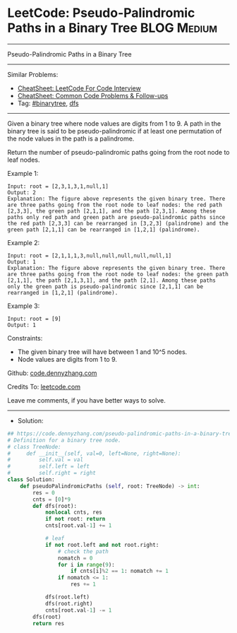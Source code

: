 * LeetCode: Pseudo-Palindromic Paths in a Binary Tree           :BLOG:Medium:
#+STARTUP: showeverything
#+OPTIONS: toc:nil \n:t ^:nil creator:nil d:nil
:PROPERTIES:
:type:     dfs, binarytree
:END:
---------------------------------------------------------------------
Pseudo-Palindromic Paths in a Binary Tree
---------------------------------------------------------------------
#+BEGIN_HTML
<a href="https://github.com/dennyzhang/code.dennyzhang.com/tree/master/problems/pseudo-palindromic-paths-in-a-binary-tree"><img align="right" width="200" height="183" src="https://www.dennyzhang.com/wp-content/uploads/denny/watermark/github.png" /></a>
#+END_HTML
Similar Problems:
- [[https://cheatsheet.dennyzhang.com/cheatsheet-leetcode-A4][CheatSheet: LeetCode For Code Interview]]
- [[https://cheatsheet.dennyzhang.com/cheatsheet-followup-A4][CheatSheet: Common Code Problems & Follow-ups]]
- Tag: [[https://code.dennyzhang.com/review-binarytree][#binarytree]], [[https://code.dennyzhang.com/review-dfs][dfs]]
---------------------------------------------------------------------
Given a binary tree where node values are digits from 1 to 9. A path in the binary tree is said to be pseudo-palindromic if at least one permutation of the node values in the path is a palindrome.

Return the number of pseudo-palindromic paths going from the root node to leaf nodes.

Example 1:
[[image-blog:Pseudo-Palindromic Paths in a Binary Tree][https://raw.githubusercontent.com/dennyzhang/code.dennyzhang.com/master/problems/pseudo-palindromic-paths-in-a-binary-tree/1.png]]
#+BEGIN_EXAMPLE
Input: root = [2,3,1,3,1,null,1]
Output: 2 
Explanation: The figure above represents the given binary tree. There are three paths going from the root node to leaf nodes: the red path [2,3,3], the green path [2,1,1], and the path [2,3,1]. Among these paths only red path and green path are pseudo-palindromic paths since the red path [2,3,3] can be rearranged in [3,2,3] (palindrome) and the green path [2,1,1] can be rearranged in [1,2,1] (palindrome).
#+END_EXAMPLE

Example 2:
[[image-blog:Pseudo-Palindromic Paths in a Binary Tree][https://raw.githubusercontent.com/dennyzhang/code.dennyzhang.com/master/problems/pseudo-palindromic-paths-in-a-binary-tree/2.png]]
#+BEGIN_EXAMPLE
Input: root = [2,1,1,1,3,null,null,null,null,null,1]
Output: 1 
Explanation: The figure above represents the given binary tree. There are three paths going from the root node to leaf nodes: the green path [2,1,1], the path [2,1,3,1], and the path [2,1]. Among these paths only the green path is pseudo-palindromic since [2,1,1] can be rearranged in [1,2,1] (palindrome).
#+END_EXAMPLE

Example 3:
#+BEGIN_EXAMPLE
Input: root = [9]
Output: 1
#+END_EXAMPLE
 
Constraints:

- The given binary tree will have between 1 and 10^5 nodes.
- Node values are digits from 1 to 9.


Github: [[https://github.com/dennyzhang/code.dennyzhang.com/tree/master/problems/pseudo-palindromic-paths-in-a-binary-tree][code.dennyzhang.com]]

Credits To: [[https://leetcode.com/problems/pseudo-palindromic-paths-in-a-binary-tree/description/][leetcode.com]]

Leave me comments, if you have better ways to solve.
---------------------------------------------------------------------
- Solution:

#+BEGIN_SRC python
## https://code.dennyzhang.com/pseudo-palindromic-paths-in-a-binary-tree
# Definition for a binary tree node.
# class TreeNode:
#     def __init__(self, val=0, left=None, right=None):
#         self.val = val
#         self.left = left
#         self.right = right
class Solution:
    def pseudoPalindromicPaths (self, root: TreeNode) -> int:
        res = 0
        cnts = [0]*9
        def dfs(root):
            nonlocal cnts, res
            if not root: return
            cnts[root.val-1] += 1

            # leaf
            if not root.left and not root.right:
                # check the path
                nomatch = 0
                for i in range(9):
                    if cnts[i]%2 == 1: nomatch += 1
                if nomatch <= 1:
                    res += 1

            dfs(root.left)
            dfs(root.right)
            cnts[root.val-1] -= 1
        dfs(root)
        return res
#+END_SRC

#+BEGIN_HTML
<div style="overflow: hidden;">
<div style="float: left; padding: 5px"> <a href="https://www.linkedin.com/in/dennyzhang001"><img src="https://www.dennyzhang.com/wp-content/uploads/sns/linkedin.png" alt="linkedin" /></a></div>
<div style="float: left; padding: 5px"><a href="https://github.com/dennyzhang"><img src="https://www.dennyzhang.com/wp-content/uploads/sns/github.png" alt="github" /></a></div>
<div style="float: left; padding: 5px"><a href="https://www.dennyzhang.com/slack" target="_blank" rel="nofollow"><img src="https://www.dennyzhang.com/wp-content/uploads/sns/slack.png" alt="slack"/></a></div>
</div>
#+END_HTML
